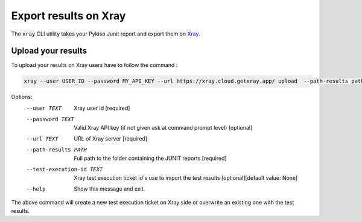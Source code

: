 
.. _xray:

Export results on Xray
======================

The ``xray`` CLI utility takes your Pykiso Junit report and export them on `Xray <https://xray.cloud.getxray.app/>`__.

Upload your results
-------------------
To upload your results on Xray users have to follow the command :

.. code:: bash

    xray --user USER_ID --password MY_API_KEY --url https://xray.cloud.getxray.app/ upload  --path-results path/to/reports/folder --test-execution-id "BDU3-12345"

Options:
  --user TEXT                   Xray user id  [required]
  --password TEXT               Valid Xray API key (if not given ask at command prompt
                                level)  [optional]
  --url TEXT                    URL of Xray server  [required]
  --path-results PATH           Full path to the folder containing the JUNIT reports
                                [required]
  --test-execution-id TEXT      Xray test execution ticket id's use to import the
                                test results [optional][default value: None]
  --help                        Show this message and exit.


The above command will create a new test execution ticket on Xray side or overwrite an existing one with the test results.

